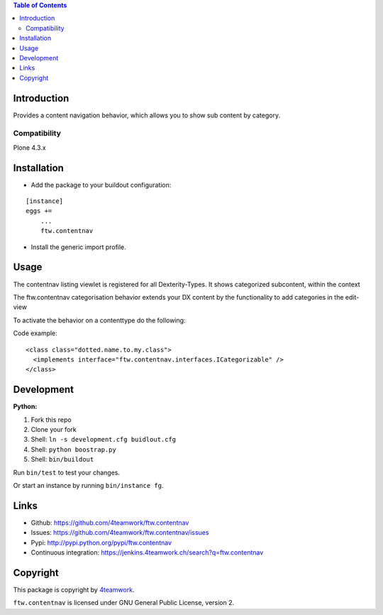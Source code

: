 

.. contents:: Table of Contents




Introduction
============


Provides a content navigation behavior, which allows you to show sub content by category.


Compatibility
-------------

Plone 4.3.x

.. image:: https://jenkins.4teamwork.ch/job/ftw.contentnav-master-test-plone-4.3.x.cfg/badge/icon
   :target: https://jenkins.4teamwork.ch/job/ftw.contentnav-master-test-plone-4.3.x.cfg


Installation
============

- Add the package to your buildout configuration:

::

    [instance]
    eggs +=
        ...
        ftw.contentnav


- Install the generic import profile.


Usage
=====

The contentnav listing viewlet is registered for all Dexterity-Types.
It shows categorized subcontent, within the context

The ftw.contentnav categorisation behavior extends your DX content by the functionality to add categories in the edit-view

To activate the behavior on a contenttype do the following:

Code example:

::

  <class class="dotted.name.to.my.class">
    <implements interface="ftw.contentnav.interfaces.ICategorizable" />
  </class>


Development
===========

**Python:**

1. Fork this repo
2. Clone your fork
3. Shell: ``ln -s development.cfg buidlout.cfg``
4. Shell: ``python boostrap.py``
5. Shell: ``bin/buildout``

Run ``bin/test`` to test your changes.

Or start an instance by running ``bin/instance fg``.


Links
=====

- Github: https://github.com/4teamwork/ftw.contentnav
- Issues: https://github.com/4teamwork/ftw.contentnav/issues
- Pypi: http://pypi.python.org/pypi/ftw.contentnav
- Continuous integration: https://jenkins.4teamwork.ch/search?q=ftw.contentnav


Copyright
=========

This package is copyright by `4teamwork <http://www.4teamwork.ch/>`_.

``ftw.contentnav`` is licensed under GNU General Public License, version 2.
